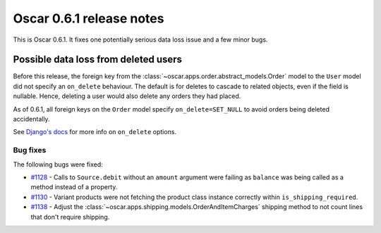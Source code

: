 =========================
Oscar 0.6.1 release notes
=========================

This is Oscar 0.6.1.  It fixes one potentially serious data loss issue and a
few minor bugs.

Possible data loss from deleted users
-------------------------------------

Before this release, the foreign key from the 
:class:`~oscar.apps.order.abstract_models.Order` model to the ``User`` model
did not specify an ``on_delete`` behaviour.  The default is for deletes to
cascade to related objects, even if the field is nullable.  Hence, deleting a
user would also delete any orders they had placed.

As of 0.6.1, all foreign keys on the ``Order`` model specify
``on_delete=SET_NULL`` to avoid orders being deleted accidentally.

See `Django's docs`_ for more info on ``on_delete`` options.

Bug fixes
=========

The following bugs were fixed:

* `#1128`_ - Calls to ``Source.debit`` without an ``amount`` argument were
  failing as ``balance`` was being called as a method instead of a property.

* `#1130`_ - Variant products were not fetching the product class instance
  correctly within ``is_shipping_required``.

* `#1138`_ - Adjust the 
  :class:`~oscar.apps.shipping.models.OrderAndItemCharges` shipping method to
  not count lines that don't require shipping.

.. _`#1128`: https://github.com/tangentlabs/django-oscar/issues/1128
.. _`#1130`: https://github.com/tangentlabs/django-oscar/issues/1130
.. _`#1138`: https://github.com/tangentlabs/django-oscar/issues/1138
.. _`Django's docs`: https://docs.djangoproject.com/en/dev/ref/models/fields/#django.db.models.ForeignKey.on_delete
